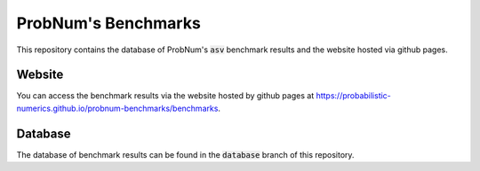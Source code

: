 ProbNum's Benchmarks
=====================

This repository contains the database of ProbNum's :code:`asv` benchmark results and the website hosted via github pages.


Website
-------
You can access the benchmark results via the website hosted by github pages at https://probabilistic-numerics.github.io/probnum-benchmarks/benchmarks.


Database
--------
The database of benchmark results can be found in the :code:`database` branch of this repository.
